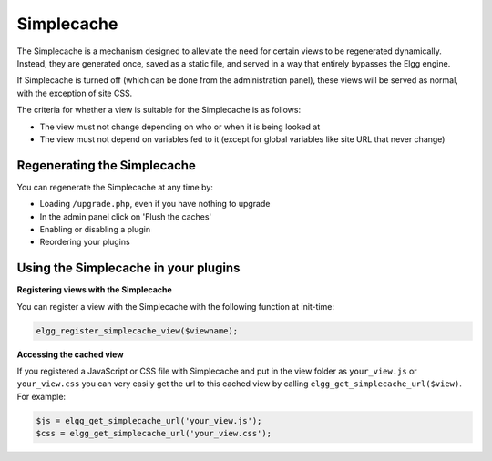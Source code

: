 Simplecache
===========

.. seealso::

   - :doc:`/admin/performance`
   - :doc:`/guides/views`
   
The Simplecache is a mechanism designed to alleviate the need for certain views to be regenerated dynamically.
Instead, they are generated once, saved as a static file, and served in a way that entirely bypasses the Elgg engine.

If Simplecache is turned off (which can be done from the administration panel),
these views will be served as normal, with the exception of site CSS.

The criteria for whether a view is suitable for the Simplecache is as follows:

- The view must not change depending on who or when it is being looked at
- The view must not depend on variables fed to it (except for global variables like site URL that never change)

Regenerating the Simplecache
----------------------------

You can regenerate the Simplecache at any time by:

- Loading ``/upgrade.php``, even if you have nothing to upgrade
- In the admin panel click on 'Flush the caches'
- Enabling or disabling a plugin
- Reordering your plugins

Using the Simplecache in your plugins
-------------------------------------

**Registering views with the Simplecache**

You can register a view with the Simplecache with the following function at init-time:

.. code-block:: php

   elgg_register_simplecache_view($viewname);

**Accessing the cached view**

If you registered a JavaScript or CSS file with Simplecache and put in the view folder as
``your_view.js`` or ``your_view.css`` you can very easily get the url to this cached view by calling
``elgg_get_simplecache_url($view)``. For example:

.. code-block:: php

   $js = elgg_get_simplecache_url('your_view.js');
   $css = elgg_get_simplecache_url('your_view.css');
